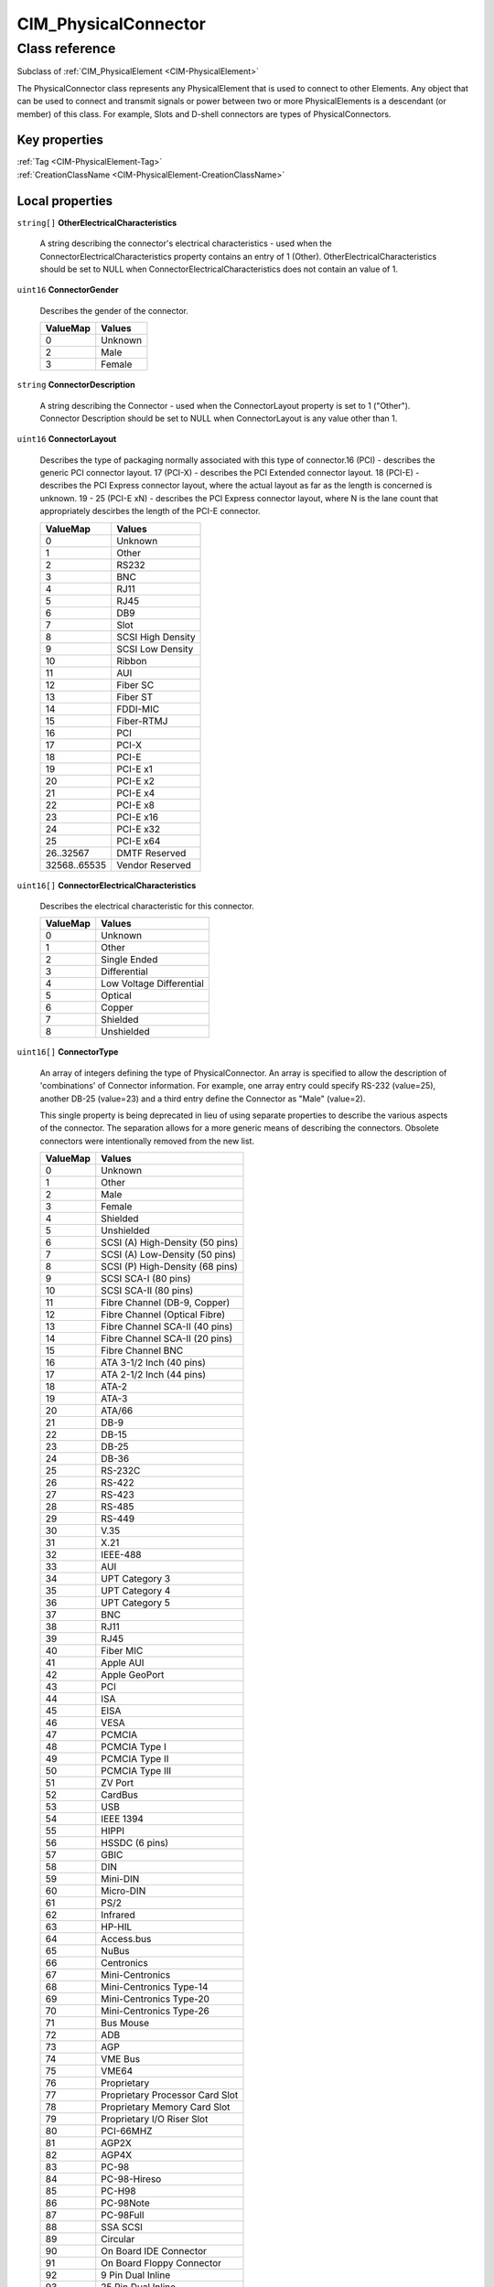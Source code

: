 .. _CIM-PhysicalConnector:

CIM_PhysicalConnector
---------------------

Class reference
===============
Subclass of :ref:`CIM_PhysicalElement <CIM-PhysicalElement>`

The PhysicalConnector class represents any PhysicalElement that is used to connect to other Elements. Any object that can be used to connect and transmit signals or power between two or more PhysicalElements is a descendant (or member) of this class. For example, Slots and D-shell connectors are types of PhysicalConnectors.


Key properties
^^^^^^^^^^^^^^

| :ref:`Tag <CIM-PhysicalElement-Tag>`
| :ref:`CreationClassName <CIM-PhysicalElement-CreationClassName>`

Local properties
^^^^^^^^^^^^^^^^

.. _CIM-PhysicalConnector-OtherElectricalCharacteristics:

``string[]`` **OtherElectricalCharacteristics**

    A string describing the connector's electrical characteristics - used when the ConnectorElectricalCharacteristics property contains an entry of 1 (Other). OtherElectricalCharacteristics should be set to NULL when ConnectorElectricalCharacteristics does not contain an value of 1.

    
.. _CIM-PhysicalConnector-ConnectorGender:

``uint16`` **ConnectorGender**

    Describes the gender of the connector.

    
    ======== =======
    ValueMap Values 
    ======== =======
    0        Unknown
    2        Male   
    3        Female 
    ======== =======
    
.. _CIM-PhysicalConnector-ConnectorDescription:

``string`` **ConnectorDescription**

    A string describing the Connector - used when the ConnectorLayout property is set to 1 ("Other"). Connector Description should be set to NULL when ConnectorLayout is any value other than 1.

    
.. _CIM-PhysicalConnector-ConnectorLayout:

``uint16`` **ConnectorLayout**

    Describes the type of packaging normally associated with this type of connector.16 (PCI) - describes the generic PCI connector layout. 17 (PCI-X) - describes the PCI Extended connector layout. 18 (PCI-E) - describes the PCI Express connector layout, where the actual layout as far as the length is concerned is unknown. 19 - 25 (PCI-E xN) - describes the PCI Express connector layout, where N is the lane count that appropriately descirbes the length of the PCI-E connector.

    
    ============ =================
    ValueMap     Values           
    ============ =================
    0            Unknown          
    1            Other            
    2            RS232            
    3            BNC              
    4            RJ11             
    5            RJ45             
    6            DB9              
    7            Slot             
    8            SCSI High Density
    9            SCSI Low Density 
    10           Ribbon           
    11           AUI              
    12           Fiber SC         
    13           Fiber ST         
    14           FDDI-MIC         
    15           Fiber-RTMJ       
    16           PCI              
    17           PCI-X            
    18           PCI-E            
    19           PCI-E x1         
    20           PCI-E x2         
    21           PCI-E x4         
    22           PCI-E x8         
    23           PCI-E x16        
    24           PCI-E x32        
    25           PCI-E x64        
    26..32567    DMTF Reserved    
    32568..65535 Vendor Reserved  
    ============ =================
    
.. _CIM-PhysicalConnector-ConnectorElectricalCharacteristics:

``uint16[]`` **ConnectorElectricalCharacteristics**

    Describes the electrical characteristic for this connector.

    
    ======== ========================
    ValueMap Values                  
    ======== ========================
    0        Unknown                 
    1        Other                   
    2        Single Ended            
    3        Differential            
    4        Low Voltage Differential
    5        Optical                 
    6        Copper                  
    7        Shielded                
    8        Unshielded              
    ======== ========================
    
.. _CIM-PhysicalConnector-ConnectorType:

``uint16[]`` **ConnectorType**

    An array of integers defining the type of PhysicalConnector. An array is specified to allow the description of 'combinations' of Connector information. For example, one array entry could specify RS-232 (value=25), another DB-25 (value=23) and a third entry define the Connector as "Male" (value=2). 

    This single property is being deprecated in lieu of using separate properties to describe the various aspects of the connector. The separation allows for a more generic means of describing the connectors. Obsolete connectors were intentionally removed from the new list.

    
    ======== ===============================
    ValueMap Values                         
    ======== ===============================
    0        Unknown                        
    1        Other                          
    2        Male                           
    3        Female                         
    4        Shielded                       
    5        Unshielded                     
    6        SCSI (A) High-Density (50 pins)
    7        SCSI (A) Low-Density (50 pins) 
    8        SCSI (P) High-Density (68 pins)
    9        SCSI SCA-I (80 pins)           
    10       SCSI SCA-II (80 pins)          
    11       Fibre Channel (DB-9, Copper)   
    12       Fibre Channel (Optical Fibre)  
    13       Fibre Channel SCA-II (40 pins) 
    14       Fibre Channel SCA-II (20 pins) 
    15       Fibre Channel BNC              
    16       ATA 3-1/2 Inch (40 pins)       
    17       ATA 2-1/2 Inch (44 pins)       
    18       ATA-2                          
    19       ATA-3                          
    20       ATA/66                         
    21       DB-9                           
    22       DB-15                          
    23       DB-25                          
    24       DB-36                          
    25       RS-232C                        
    26       RS-422                         
    27       RS-423                         
    28       RS-485                         
    29       RS-449                         
    30       V.35                           
    31       X.21                           
    32       IEEE-488                       
    33       AUI                            
    34       UPT Category 3                 
    35       UPT Category 4                 
    36       UPT Category 5                 
    37       BNC                            
    38       RJ11                           
    39       RJ45                           
    40       Fiber MIC                      
    41       Apple AUI                      
    42       Apple GeoPort                  
    43       PCI                            
    44       ISA                            
    45       EISA                           
    46       VESA                           
    47       PCMCIA                         
    48       PCMCIA Type I                  
    49       PCMCIA Type II                 
    50       PCMCIA Type III                
    51       ZV Port                        
    52       CardBus                        
    53       USB                            
    54       IEEE 1394                      
    55       HIPPI                          
    56       HSSDC (6 pins)                 
    57       GBIC                           
    58       DIN                            
    59       Mini-DIN                       
    60       Micro-DIN                      
    61       PS/2                           
    62       Infrared                       
    63       HP-HIL                         
    64       Access.bus                     
    65       NuBus                          
    66       Centronics                     
    67       Mini-Centronics                
    68       Mini-Centronics Type-14        
    69       Mini-Centronics Type-20        
    70       Mini-Centronics Type-26        
    71       Bus Mouse                      
    72       ADB                            
    73       AGP                            
    74       VME Bus                        
    75       VME64                          
    76       Proprietary                    
    77       Proprietary Processor Card Slot
    78       Proprietary Memory Card Slot   
    79       Proprietary I/O Riser Slot     
    80       PCI-66MHZ                      
    81       AGP2X                          
    82       AGP4X                          
    83       PC-98                          
    84       PC-98-Hireso                   
    85       PC-H98                         
    86       PC-98Note                      
    87       PC-98Full                      
    88       SSA SCSI                       
    89       Circular                       
    90       On Board IDE Connector         
    91       On Board Floppy Connector      
    92       9 Pin Dual Inline              
    93       25 Pin Dual Inline             
    94       50 Pin Dual Inline             
    95       68 Pin Dual Inline             
    96       On Board Sound Connector       
    97       Mini-jack                      
    98       PCI-X                          
    99       Sbus IEEE 1396-1993 32 bit     
    100      Sbus IEEE 1396-1993 64 bit     
    101      MCA                            
    102      GIO                            
    103      XIO                            
    104      HIO                            
    105      NGIO                           
    106      PMC                            
    107      MTRJ                           
    108      VF-45                          
    109      Future I/O                     
    110      SC                             
    111      SG                             
    112      Electrical                     
    113      Optical                        
    114      Ribbon                         
    115      GLM                            
    116      1x9                            
    117      Mini SG                        
    118      LC                             
    119      HSSC                           
    120      VHDCI Shielded (68 pins)       
    121      InfiniBand                     
    122      AGP8X                          
    ======== ===============================
    
.. _CIM-PhysicalConnector-OtherTypeDescription:

``string`` **OtherTypeDescription**

    **Deprecated!** 
    A string describing the Connector - used when the ConnectorType property is set to 1 ("Other"). OtherType Description should be set to NULL when ConnectorType is any value other than 1. 

    The use of this property is deprecated in lieu of Connector Description.

    
.. _CIM-PhysicalConnector-NumPhysicalPins:

``uint32`` **NumPhysicalPins**

    Describes the number of physical pins (male/female) that are present on this connector.

    
.. _CIM-PhysicalConnector-ConnectorPinout:

``string`` **ConnectorPinout**

    A free-form string describing the pin configuration and/or signal usage of a PhysicalConnector.

    

Local methods
^^^^^^^^^^^^^

*None*

Inherited properties
^^^^^^^^^^^^^^^^^^^^

| ``string`` :ref:`SKU <CIM-PhysicalElement-SKU>`
| ``uint16`` :ref:`HealthState <CIM-ManagedSystemElement-HealthState>`
| ``string[]`` :ref:`StatusDescriptions <CIM-ManagedSystemElement-StatusDescriptions>`
| ``string`` :ref:`UserTracking <CIM-PhysicalElement-UserTracking>`
| ``string`` :ref:`InstanceID <CIM-ManagedElement-InstanceID>`
| ``string`` :ref:`VendorEquipmentType <CIM-PhysicalElement-VendorEquipmentType>`
| ``string`` :ref:`SerialNumber <CIM-PhysicalElement-SerialNumber>`
| ``datetime`` :ref:`ManufactureDate <CIM-PhysicalElement-ManufactureDate>`
| ``uint16`` :ref:`CommunicationStatus <CIM-ManagedSystemElement-CommunicationStatus>`
| ``string`` :ref:`Version <CIM-PhysicalElement-Version>`
| ``string`` :ref:`PartNumber <CIM-PhysicalElement-PartNumber>`
| ``string`` :ref:`Status <CIM-ManagedSystemElement-Status>`
| ``string`` :ref:`ElementName <CIM-PhysicalElement-ElementName>`
| ``boolean`` :ref:`CanBeFRUed <CIM-PhysicalElement-CanBeFRUed>`
| ``string`` :ref:`Description <CIM-PhysicalElement-Description>`
| ``uint16[]`` :ref:`OperationalStatus <CIM-ManagedSystemElement-OperationalStatus>`
| ``string`` :ref:`Manufacturer <CIM-PhysicalElement-Manufacturer>`
| ``uint16`` :ref:`DetailedStatus <CIM-ManagedSystemElement-DetailedStatus>`
| ``string`` :ref:`OtherIdentifyingInfo <CIM-PhysicalElement-OtherIdentifyingInfo>`
| ``string`` :ref:`Name <CIM-ManagedSystemElement-Name>`
| ``datetime`` :ref:`InstallDate <CIM-ManagedSystemElement-InstallDate>`
| ``boolean`` :ref:`PoweredOn <CIM-PhysicalElement-PoweredOn>`
| ``string`` :ref:`Caption <CIM-ManagedElement-Caption>`
| ``string`` :ref:`Model <CIM-PhysicalElement-Model>`
| ``uint16`` :ref:`PrimaryStatus <CIM-ManagedSystemElement-PrimaryStatus>`
| ``uint64`` :ref:`Generation <CIM-ManagedElement-Generation>`
| ``string`` :ref:`Tag <CIM-PhysicalElement-Tag>`
| ``uint16`` :ref:`OperatingStatus <CIM-ManagedSystemElement-OperatingStatus>`
| ``string`` :ref:`CreationClassName <CIM-PhysicalElement-CreationClassName>`

Inherited methods
^^^^^^^^^^^^^^^^^

*None*

